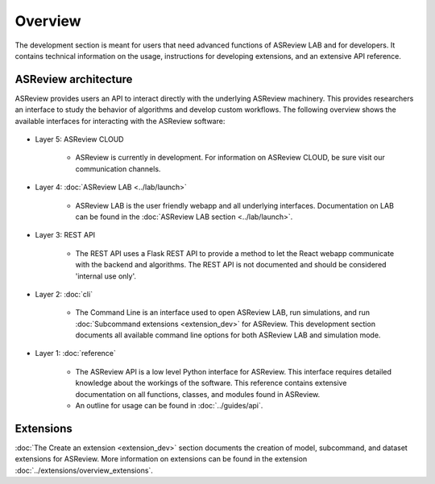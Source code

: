 Overview
========

The development section is meant for users that need advanced functions of
ASReview LAB and for developers. It contains technical information on the
usage, instructions for developing extensions, and an extensive API reference.

ASReview architecture
---------------------

ASReview provides users an API to interact directly with the underlying ASReview
machinery. This provides researchers an interface to study the behavior of
algorithms and develop custom workflows. The following overview shows the
available interfaces for interacting with the ASReview software:

..
  Source file of image can be found at
  https://github.com/asreview/asreview-artwork/tree/master/LayerOverview

.. figure:: ../../figures/asreview_layers_light_no_BG.png
   :alt: ASReview API


* Layer 5: ASReview CLOUD

    - ASReview is currently in development. For information on ASReview CLOUD,
      be sure visit our communication channels.

* Layer 4: :doc:`ASReview LAB <../lab/launch>`

    - ASReview LAB is the user friendly webapp and all underlying
      interfaces. Documentation on LAB
      can be found in the :doc:`ASReview LAB section <../lab/launch>`.

* Layer 3: REST API

    - The REST API uses a Flask REST API to provide a method to let the React
      webapp communicate with the backend and algorithms. The REST API is not
      documented and should be considered 'internal use only'.

* Layer 2: :doc:`cli`

    - The Command Line is an interface used to open ASReview LAB, run
      simulations, and run :doc:`Subcommand extensions <extension_dev>` for ASReview. This development section documents all available
      command line options for both ASReview LAB and simulation mode.

* Layer 1: :doc:`reference`

    - The ASReview API is a low level Python interface for ASReview. This
      interface requires detailed knowledge about the workings of the software.
      This reference contains extensive documentation on all functions, classes,
      and modules found in ASReview.

    - An outline for usage can be found in :doc:`../guides/api`.

Extensions
----------

:doc:`The Create an extension <extension_dev>` section documents the creation
of model, subcommand, and dataset extensions for ASReview. More information on
extensions can be found in the extension
:doc:`../extensions/overview_extensions`.
